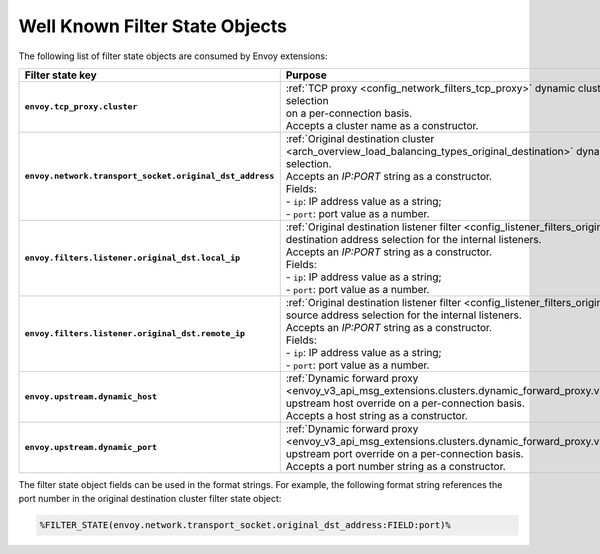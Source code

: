 .. _well_known_filter_state:

Well Known Filter State Objects
===============================

The following list of filter state objects are consumed by Envoy extensions:

.. list-table::
   :widths: auto
   :header-rows: 1
   :stub-columns: 1

   * - **Filter state key**
     - **Purpose**
   * - ``envoy.tcp_proxy.cluster``
     - | :ref:`TCP proxy <config_network_filters_tcp_proxy>` dynamic cluster name selection
       | on a per-connection basis.
       | Accepts a cluster name as a constructor.
   * - ``envoy.network.transport_socket.original_dst_address``
     - | :ref:`Original destination cluster <arch_overview_load_balancing_types_original_destination>` dynamic address selection.
       | Accepts an `IP:PORT` string as a constructor.
       | Fields:
       | - ``ip``: IP address value as a string;
       | - ``port``: port value as a number.
   * - ``envoy.filters.listener.original_dst.local_ip``
     - | :ref:`Original destination listener filter <config_listener_filters_original_dst>`
       | destination address selection for the internal listeners.
       | Accepts an `IP:PORT` string as a constructor.
       | Fields:
       | - ``ip``: IP address value as a string;
       | - ``port``: port value as a number.
   * - ``envoy.filters.listener.original_dst.remote_ip``
     - | :ref:`Original destination listener filter <config_listener_filters_original_dst>`
       | source address selection for the internal listeners.
       | Accepts an `IP:PORT` string as a constructor.
       | Fields:
       | - ``ip``: IP address value as a string;
       | - ``port``: port value as a number.
   * - ``envoy.upstream.dynamic_host``
     - | :ref:`Dynamic forward proxy <envoy_v3_api_msg_extensions.clusters.dynamic_forward_proxy.v3.ClusterConfig>`
       | upstream host override on a per-connection basis.
       | Accepts a host string as a constructor.
   * - ``envoy.upstream.dynamic_port``
     - | :ref:`Dynamic forward proxy <envoy_v3_api_msg_extensions.clusters.dynamic_forward_proxy.v3.ClusterConfig>`
       | upstream port override on a per-connection basis.
       | Accepts a port number string as a constructor.


The filter state object fields can be used in the format strings. For example,
the following format string references the port number in the original
destination cluster filter state object:

.. code-block:: none

  %FILTER_STATE(envoy.network.transport_socket.original_dst_address:FIELD:port)%
